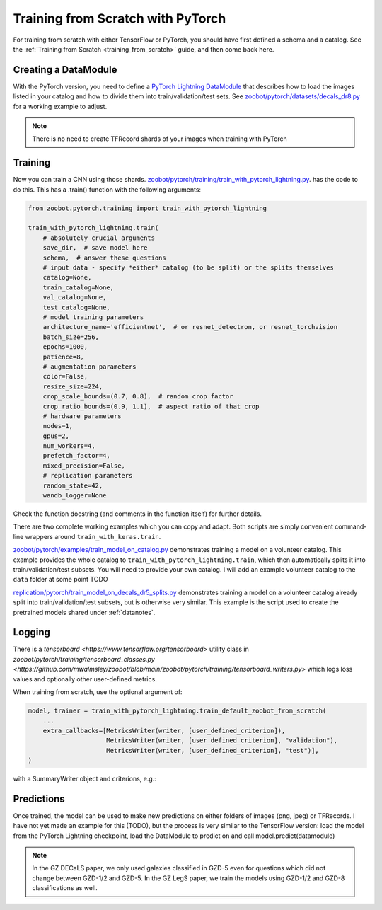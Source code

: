 .. _training_with_pytorch:

Training from Scratch with PyTorch
=========================================

For training from scratch with either TensorFlow or PyTorch, you should have first defined a schema and a catalog. See the :ref:`Training from Scratch <training_from_scratch>` guide, and then come back here.

Creating a DataModule
----------------------

With the PyTorch version, you need to define a `PyTorch Lightning DataModule <https://pytorch-lightning.readthedocs.io/en/stable/extensions/datamodules.html>`_ that describes how to load the images listed in your catalog and how to divide them into train/validation/test sets. 
See `zoobot/pytorch/datasets/decals_dr8.py <https://github.com/mwalmsley/zoobot/blob/main/zoobot/pytorch/datasets/decals_dr8.py>`_ for a working example to adjust. 

.. note:: 

    There is no need to create TFRecord shards of your images when training with PyTorch

Training
---------

Now you can train a CNN using those shards. `zoobot/pytorch/training/train_with_pytorch_lightning.py <https://github.com/mwalmsley/zoobot/blob/main/zoobot/pytorch/training/train_with_pytorch_lightning.py>`__. has the code to do this. 
This has a .train() function with the following arguments:

.. code-block:: python

    from zoobot.pytorch.training import train_with_pytorch_lightning

    train_with_pytorch_lightning.train(
        # absolutely crucial arguments
        save_dir,  # save model here
        schema,  # answer these questions
        # input data - specify *either* catalog (to be split) or the splits themselves
        catalog=None,
        train_catalog=None,
        val_catalog=None,
        test_catalog=None,
        # model training parameters
        architecture_name='efficientnet',  # or resnet_detectron, or resnet_torchvision
        batch_size=256,
        epochs=1000,
        patience=8,
        # augmentation parameters
        color=False,
        resize_size=224,
        crop_scale_bounds=(0.7, 0.8),  # random crop factor
        crop_ratio_bounds=(0.9, 1.1),  # aspect ratio of that crop
        # hardware parameters
        nodes=1,
        gpus=2,
        num_workers=4,
        prefetch_factor=4,
        mixed_precision=False,
        # replication parameters
        random_state=42,
        wandb_logger=None

Check the function docstring (and comments in the function itself) for further details.

There are two complete working examples which you can copy and adapt. Both scripts are simply convenient command-line wrappers around ``train_with_keras.train``.

`zoobot/pytorch/examples/train_model_on_catalog.py <https://github.com/mwalmsley/zoobot/blob/main/zoobot/pytorch/examples/train_model_on_catalog.py>`__ demonstrates training a model on a volunteer catalog. 
This example provides the whole catalog to ``train_with_pytorch_lightning.train``, which then automatically splits it into train/validation/test subsets.
You will need to provide your own catalog. I will add an example volunteer catalog to the ``data`` folder at some point TODO

`replication/pytorch/train_model_on_decals_dr5_splits.py <https://github.com/mwalmsley/zoobot/blob/main/zoobot/tensorflow/examples/train_model.py>`__
demonstrates training a model on a volunteer catalog already split into train/validation/test subsets, but is otherwise very similar.
This example is the script used to create the pretrained models shared under :ref:`datanotes`.


Logging
------------

There is a `tensorboard <https://www.tensorflow.org/tensorboard>` utility class in `zoobot/pytorch/training/tensorboard_classes.py <https://github.com/mwalmsley/zoobot/blob/main/zoobot/pytorch/training/tensorboard_writers.py>`
which logs loss values and optionally other user-defined metrics.

When training from scratch, use the optional argument of:

.. code-block:: python

    model, trainer = train_with_pytorch_lightning.train_default_zoobot_from_scratch(
        ...
        extra_callbacks=[MetricsWriter(writer, [user_defined_criterion]),
                         MetricsWriter(writer, [user_defined_criterion], "validation"),
                         MetricsWriter(writer, [user_defined_criterion], "test")],
    )

with a SummaryWriter object and criterions, e.g.:

.. code-block:: python
    def mock_criterion(prediction: Tensor,
                       ground_truth: Tensor) -> float:
        return ... # Return a value here

Predictions
------------

Once trained, the model can be used to make new predictions on either folders of images (png, jpeg) or TFRecords. 
I have not yet made an example for this (TODO), but the process is very similar to the TensorFlow version:
load the model from the PyTorch Lightning checkpoint, load the DataModule to predict on and call model.predict(datamodule)

.. note::

    In the GZ DECaLS paper, we only used galaxies classified in GZD-5 even for questions which did not change between GZD-1/2 and GZD-5.
    In the GZ LegS paper, we train the models using GZD-1/2 and GZD-8 classifications as well.
